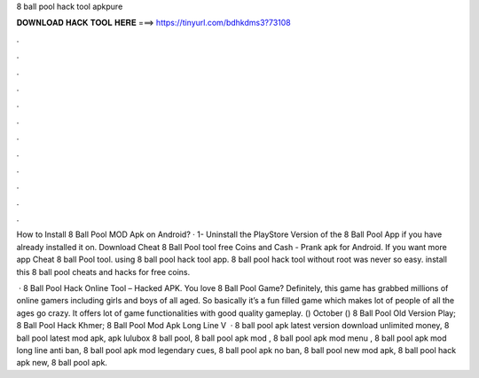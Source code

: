 8 ball pool hack tool apkpure



𝐃𝐎𝐖𝐍𝐋𝐎𝐀𝐃 𝐇𝐀𝐂𝐊 𝐓𝐎𝐎𝐋 𝐇𝐄𝐑𝐄 ===> https://tinyurl.com/bdhkdms3?73108



.



.



.



.



.



.



.



.



.



.



.



.

How to Install 8 Ball Pool MOD Apk on Android? · 1- Uninstall the PlayStore Version of the 8 Ball Pool App if you have already installed it on. Download Cheat 8 Ball Pool tool free Coins and Cash - Prank apk for Android. If you want more  app Cheat 8 ball Pool tool. using 8 ball pool hack tool app. 8 ball pool hack tool without root was never so easy. install this 8 ball pool cheats and hacks for free coins.

 · 8 Ball Pool Hack Online Tool – Hacked APK. You love 8 Ball Pool Game? Definitely, this game has grabbed millions of online gamers including girls and boys of all aged. So basically it’s a fun filled game which makes lot of people of all the ages go crazy. It offers lot of game functionalities with good quality gameplay. () October ()  8 Ball Pool Old Version Play;  8 Ball Pool Hack Khmer;  8 Ball Pool Mod Apk Long Line V   · 8 ball pool apk latest version download unlimited money, 8 ball pool latest mod apk, apk lulubox 8 ball pool, 8 ball pool apk mod , 8 ball pool apk mod menu , 8 ball pool apk mod long line anti ban, 8 ball pool apk mod legendary cues, 8 ball pool apk no ban, 8 ball pool new mod apk, 8 ball pool hack apk new, 8 ball pool apk.
